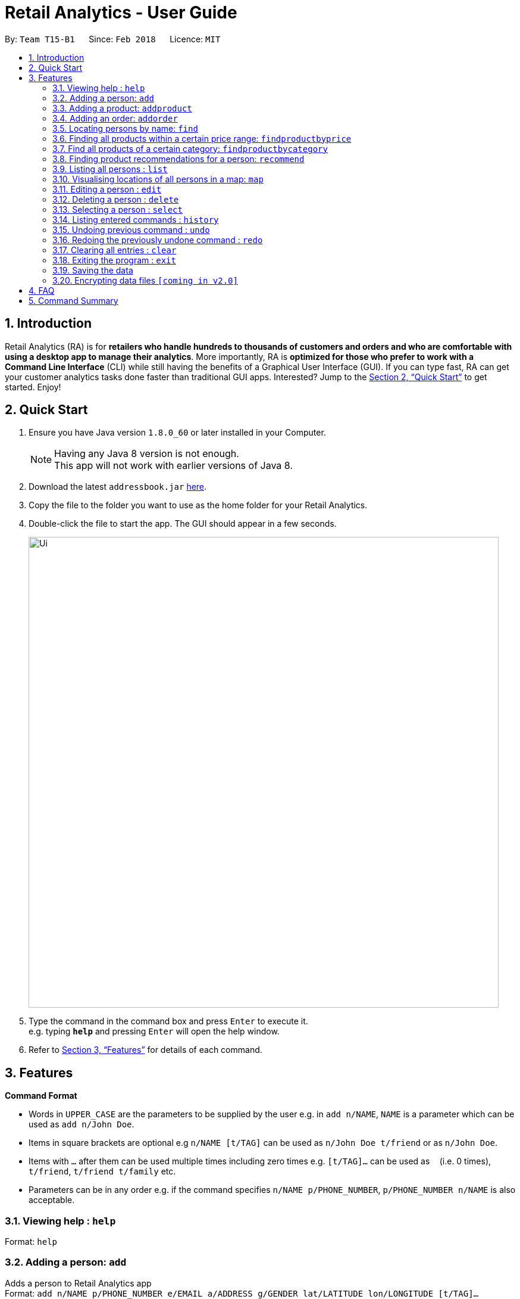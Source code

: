 = Retail Analytics - User Guide
:toc:
:toc-title:
:toc-placement: preamble
:sectnums:
:imagesDir: images
:stylesDir: stylesheets
:xrefstyle: full
:experimental:
ifdef::env-github[]
:tip-caption: :bulb:
:note-caption: :information_source:
endif::[]
:repoURL: https://github.com/CS2103JAN2018-T15-B1/main

By: `Team T15-B1`      Since: `Feb 2018`      Licence: `MIT`

== Introduction

Retail Analytics (RA) is for *retailers who handle hundreds to thousands of customers and orders and who are comfortable with using a desktop app to manage their analytics*. More importantly, RA is *optimized for those who prefer to work with a Command Line Interface* (CLI) while still having the benefits of a Graphical User Interface (GUI). If you can type fast, RA can get your customer analytics tasks done faster than traditional GUI apps. Interested? Jump to the <<Quick Start>> to get started. Enjoy!

== Quick Start

.  Ensure you have Java version `1.8.0_60` or later installed in your Computer.
+
[NOTE]
Having any Java 8 version is not enough. +
This app will not work with earlier versions of Java 8.
+
.  Download the latest `addressbook.jar` link:{repoURL}/releases[here].
.  Copy the file to the folder you want to use as the home folder for your Retail Analytics.
.  Double-click the file to start the app. The GUI should appear in a few seconds.
+
image::Ui.png[width="790"]
+
.  Type the command in the command box and press kbd:[Enter] to execute it. +
e.g. typing *`help`* and pressing kbd:[Enter] will open the help window.

.  Refer to <<Features>> for details of each command.

[[Features]]
== Features

====
*Command Format*

* Words in `UPPER_CASE` are the parameters to be supplied by the user e.g. in `add n/NAME`, `NAME` is a parameter which can be used as `add n/John Doe`.
* Items in square brackets are optional e.g `n/NAME [t/TAG]` can be used as `n/John Doe t/friend` or as `n/John Doe`.
* Items with `…`​ after them can be used multiple times including zero times e.g. `[t/TAG]...` can be used as `{nbsp}` (i.e. 0 times), `t/friend`, `t/friend t/family` etc.
* Parameters can be in any order e.g. if the command specifies `n/NAME p/PHONE_NUMBER`, `p/PHONE_NUMBER n/NAME` is also acceptable.
====

=== Viewing help : `help`

Format: `help`

=== Adding a person: `add`

Adds a person to Retail Analytics app +
Format: `add n/NAME p/PHONE_NUMBER e/EMAIL a/ADDRESS g/GENDER lat/LATITUDE lon/LONGITUDE [t/TAG]...`

[TIP]
A person can have any number of tags (including 0)

Examples:

* `add n/John Doe p/98765432 e/johnd@example.com a/John street g/M lat/1.2345 lon/301.1, block 123, #01-01`
* `add n/Betsy Crowe t/friend e/betsycrowe@example.com a/Newgate Prison p/1234567 g/F lat/1.321 lon/302.5 t/criminal`

=== Adding a product: `addproduct`

Adds a person to Retail Analytics app +
Format: `addproduct n/NAME pr/PRICE c/CATEGORY`

Example:

* `addproduct n/Egg pr/$1 c/Food`

=== Adding an order: `addorder`
Adds an order to Retail Analytics app +
Format: `add e/EMAIL o/SUBORDER...` where `SUBORDER` consists of `PRODUCT_ID QUANTITY COST`

[TIP]
An order must have at least one suborder. Prices are recorded separately to prevent retroactive sales figure changes when product prices are modified after an order has been made.

Examples:

* `addorder e/alex@example.com o/1 2 $3` adds an order where alex bought 2 pieces of product whose id is 1 for $3 each.
* `addorder e/bernice@example.com o/1 1 $1 o/2 1 $1` adds an order where alex bought 1 of product 1 for $1 and 1 of product 2 for $1, making $2 total.

=== Locating persons by name: `find`

Finds persons whose names contain any of the given keywords. +
Format: `find KEYWORD [MORE_KEYWORDS]`

****
* The search is case insensitive. e.g `hans` will match `Hans`
* The order of the keywords does not matter. e.g. `Hans Bo` will match `Bo Hans`
* Only the name is searched.
* Only full words will be matched e.g. `Han` will not match `Hans`
* Persons matching at least one keyword will be returned (i.e. `OR` search). e.g. `Hans Bo` will return `Hans Gruber`, `Bo Yang`
****

Examples:

* `find John` +
Returns `john` and `John Doe`
* `find Betsy Tim John` +
Returns any person having names `Betsy`, `Tim`, or `John`

=== Finding all products within a certain price range: `findproductbyprice`
Filters out all the products within the range [`MIN_PRICE`, `MAX_PRICE`] and displays them in the GUI.+

Format: `findproductbyprice minpr/MIN_PRICE maxpr/MAX_PRICE`

Example:

* `findproductbyprice minpr/10 maxpr/200` finds products with price between 10 and 200, inclusive

=== Find all products of a certain category: `findproductbycategory`
Filters out all the products of a specific category and displays them in the GUI.

Format: `findproductbycategory CATEGORY`

Example:

* `findproductbycategory Clothing` finds all products of category `Clothing`

=== Finding product recommendations for a person: `recommend`
Given a person, analyzes the app's entire order history to train a predictive model that guesses which products are likely to appeal to a given person. Outputs a list of (`productId`, `predicted chance of purchase`), ranked in descending order of chance of purchase. +

An analogous real-world use would be how companies like Amazon know which products to recommend you in their targeted emails. +

(For V1.5rc) - Does not recommend items a person has already bought. +
(For V2.0) - Introduce more features other than age and gender.+

Format: `recommend INDEX`

[TIP]
The sample data provided includes an order history of mostly younger persons buying `TrendyShirt`, older persons buying `Dentures`, females buying `Lipstick`, and a general audience for `Toothbrush`. You can casually validate the algorithm by noticing that the recommendations for a younger person ranks `TrendyShirt` at the front of the output, while `Dentures` will be right at the rear. Experiment by adding different persons, products, and orders, and see how he recommendations respond!

Example

* `recommend 1` finds recommendations for person whose last shown index is 1.

=== Listing all persons : `list`

Shows a list of all persons in Retail Analytics. +
Format: `list`

=== Visualising locations of all persons in a map: `map`

Displays spread of all people in Retail Analytics on a map with clustering.
 Zooming in and out of the map cause the clustering to change.
 For the current version, the map command still uses stubs.
 Note that you can alsp click on a person to view his location individually+
Format: `map`

[TIP]
The map clusters people by location. These clusters are displayed as blue dots.

Example

* `map all` displays everyone in the map

=== Editing a person : `edit`

Edits an existing person in Retail Analytics. +
Format: `edit INDEX [n/NAME] [p/PHONE] [e/EMAIL] [a/ADDRESS] [t/TAG]...`

****
* Edits the person at the specified `INDEX`. The index refers to the index number shown in the last person listing. The index *must be a positive integer* 1, 2, 3, ...
* At least one of the optional fields must be provided.
* Existing values will be updated to the input values.
* When editing tags, the existing tags of the person will be removed i.e adding of tags is not cumulative.
* You can remove all the person's tags by typing `t/` without specifying any tags after it.
****

Examples:

* `edit 1 p/91234567 e/johndoe@example.com` +
Edits the phone number and email address of the 1st person to be `91234567` and `johndoe@example.com` respectively.
* `edit 2 n/Betsy Crower t/` +
Edits the name of the 2nd person to be `Betsy Crower` and clears all existing tags.

=== Deleting a person : `delete`

Deletes the specified person from Retail Analytics. +
Format: `delete INDEX`

****
* Deletes the person at the specified `INDEX`.
* The index refers to the index number shown in the most recent listing.
* The index *must be a positive integer* 1, 2, 3, ...
****

Examples:

* `list` +
`delete 2` +
Deletes the 2nd person in Retail Analytics.
* `find Betsy` +
`delete 1` +
Deletes the 1st person in the results of the `find` command.

=== Selecting a person : `select`

Selects the person identified by the index number used in the last person listing. +
Format: `select INDEX`

****
* Selects the person and loads the Google search page the person at the specified `INDEX`.
* The index refers to the index number shown in the most recent listing.
* The index *must be a positive integer* `1, 2, 3, ...`
****

Examples:

* `list` +
`select 2` +
Selects the 2nd person in Retail Analytics.
* `find Betsy` +
`select 1` +
Selects the 1st person in the results of the `find` command.

=== Listing entered commands : `history`

Lists all the commands that you have entered in reverse chronological order. +
Format: `history`

[NOTE]
====
Pressing the kbd:[&uarr;] and kbd:[&darr;] arrows will display the previous and next input respectively in the command box.
====

// tag::undoredo[]
=== Undoing previous command : `undo`

Restores Retail Analytics to the state before the previous _undoable_ command was executed. +
Format: `undo`

[NOTE]
====
Undoable commands: those commands that modify Retail Analytics's content  +
(`add`, `delete`, `edit`, `addproduct`, `addorder` and `clear`).
====

Examples:

* `delete 1` +
`list` +
`undo` (reverses the `delete 1` command) +

* `select 1` +
`list` +
`undo` +
The `undo` command fails as there are no undoable commands executed previously.

* `delete 1` +
`clear` +
`undo` (reverses the `clear` command) +
`undo` (reverses the `delete 1` command) +

=== Redoing the previously undone command : `redo`

Reverses the most recent `undo` command. +
Format: `redo`

Examples:

* `delete 1` +
`undo` (reverses the `delete 1` command) +
`redo` (reapplies the `delete 1` command) +

* `delete 1` +
`redo` +
The `redo` command fails as there are no `undo` commands executed previously.

* `delete 1` +
`clear` +
`undo` (reverses the `clear` command) +
`undo` (reverses the `delete 1` command) +
`redo` (reapplies the `delete 1` command) +
`redo` (reapplies the `clear` command) +
// end::undoredo[]

=== Clearing all entries : `clear`

Clears all entries from Retail Analytics. +
Format: `clear`

=== Exiting the program : `exit`

Exits the program. +
Format: `exit`

=== Saving the data

Retail Analytics data are saved in the hard disk automatically after any command that changes the data. +
There is no need to save manually.

// tag::dataencryption[]
=== Encrypting data files `[coming in v2.0]`
// end::dataencryption[]

== FAQ

*Q*: How do I transfer my data to another Computer? +
*A*: Install the app in the other computer and overwrite the empty data file it creates with the file that contains the data of your previous Retail Analytics folder.

== Command Summary

* *Add* `add n/NAME p/PHONE_NUMBER e/EMAIL a/ADDRESS g/GENDER lat/LATITUDE lon/LONGTITUDE [t/TAG]...` +
e.g. `add n/James Ho p/22224444 e/jamesho@example.com a/123, Clementi Rd, 1234665 g/M lat/1.2345 lon/301.1 t/friend t/colleague`
* *Add Product* `addproduct n/NAME pr/PRICE c/CATEGORY` +
e.g. `addproduct n/Egg pr/$1 c/Food`
* *Add Order* `add e/EMAIL o/SUBORDER...` where `SUBORDER` consists of `PRODUCT_ID QUANTITY COST` +
e.g. `addorder e/bernice@example.com o/1 1 $1 o/2 1 $1`
* *Clear* : `clear`
* *Delete* : `delete INDEX` +
e.g. `delete 3`
* *Edit* : `edit INDEX [n/NAME] [p/PHONE_NUMBER] [e/EMAIL] [a/ADDRESS] [t/TAG]...` +
e.g. `edit 2 n/James Lee e/jameslee@example.com`
* *Find* : `find KEYWORD [MORE_KEYWORDS]` +
e.g. `find James Jake`
* *Find Product by Price* `findproductbyprice minpr/MIN_PRICE maxpr/MAX_PRICE`
* *Find Product by Category* `findproductbycategory CATEGORY`
* *List* : `list`
* *Geographically Visualise Data* : `map`
* *Help* : `help`
* *Recommendations* `recommend INDEX` +
e.g. `recommend 1`
* *Select* : `select INDEX` +
e.g.`select 2`
* *History* : `history`
* *Undo* : `undo`
* *Redo* : `redo`
